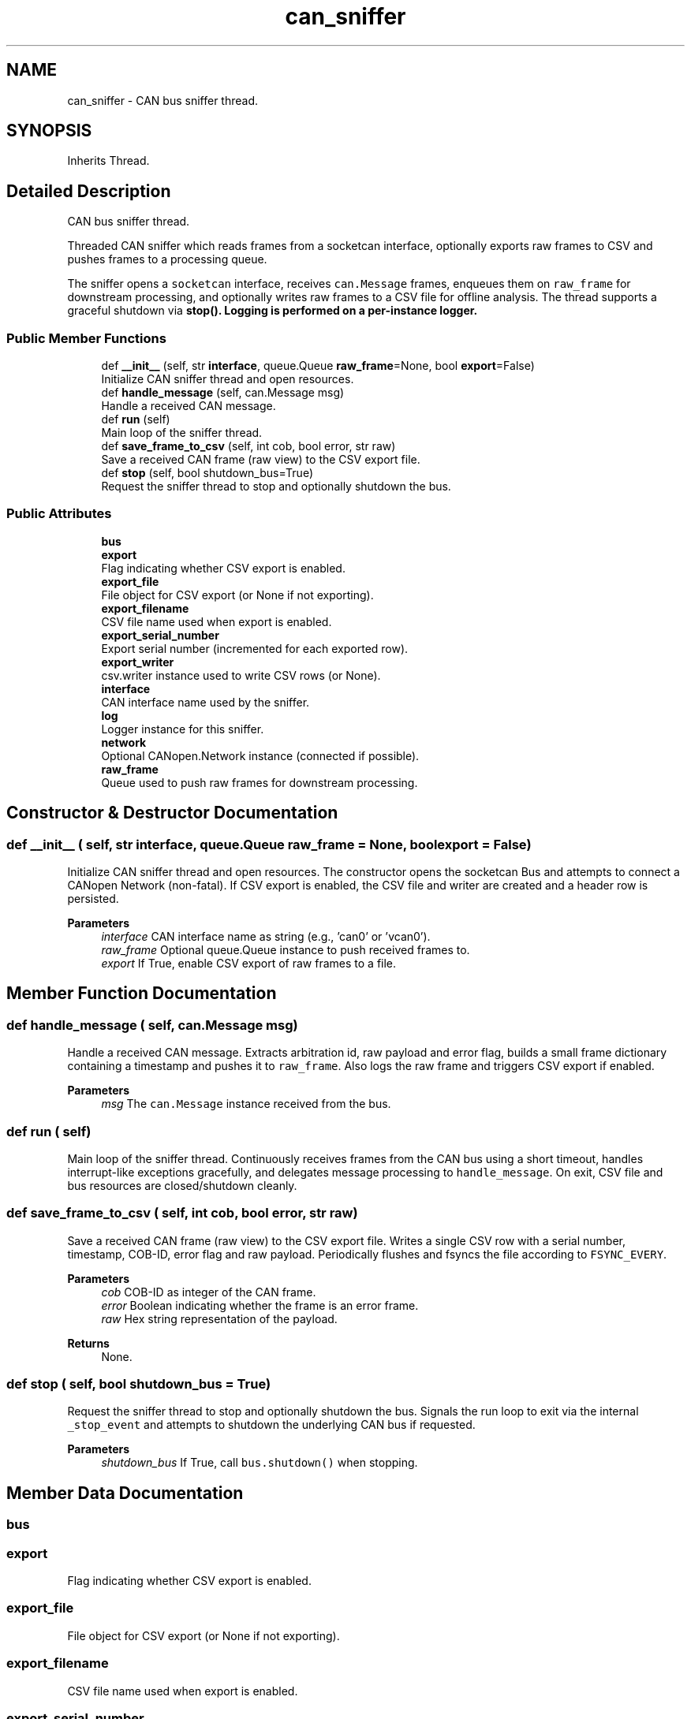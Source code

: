 .TH "can_sniffer" 3 "Sat Oct 18 2025" "CANopen-Sniffer" \" -*- nroff -*-
.ad l
.nh
.SH NAME
can_sniffer \- CAN bus sniffer thread\&.  

.SH SYNOPSIS
.br
.PP
.PP
Inherits Thread\&.
.SH "Detailed Description"
.PP 
CAN bus sniffer thread\&. 

Threaded CAN sniffer which reads frames from a socketcan interface, optionally exports raw frames to CSV and pushes frames to a processing queue\&.
.PP
The sniffer opens a \fCsocketcan\fP interface, receives \fCcan\&.Message\fP frames, enqueues them on \fCraw_frame\fP for downstream processing, and optionally writes raw frames to a CSV file for offline analysis\&. The thread supports a graceful shutdown via \fC\fBstop()\fP\fP\&. Logging is performed on a per-instance logger\&. 
.SS "Public Member Functions"

.in +1c
.ti -1c
.RI "def \fB__init__\fP (self, str \fBinterface\fP, queue\&.Queue \fBraw_frame\fP=None, bool \fBexport\fP=False)"
.br
.RI "Initialize CAN sniffer thread and open resources\&. "
.ti -1c
.RI "def \fBhandle_message\fP (self, can\&.Message msg)"
.br
.RI "Handle a received CAN message\&. "
.ti -1c
.RI "def \fBrun\fP (self)"
.br
.RI "Main loop of the sniffer thread\&. "
.ti -1c
.RI "def \fBsave_frame_to_csv\fP (self, int cob, bool error, str raw)"
.br
.RI "Save a received CAN frame (raw view) to the CSV export file\&. "
.ti -1c
.RI "def \fBstop\fP (self, bool shutdown_bus=True)"
.br
.RI "Request the sniffer thread to stop and optionally shutdown the bus\&. "
.in -1c
.SS "Public Attributes"

.in +1c
.ti -1c
.RI "\fBbus\fP"
.br
.ti -1c
.RI "\fBexport\fP"
.br
.RI "Flag indicating whether CSV export is enabled\&. "
.ti -1c
.RI "\fBexport_file\fP"
.br
.RI "File object for CSV export (or None if not exporting)\&. "
.ti -1c
.RI "\fBexport_filename\fP"
.br
.RI "CSV file name used when export is enabled\&. "
.ti -1c
.RI "\fBexport_serial_number\fP"
.br
.RI "Export serial number (incremented for each exported row)\&. "
.ti -1c
.RI "\fBexport_writer\fP"
.br
.RI "csv\&.writer instance used to write CSV rows (or None)\&. "
.ti -1c
.RI "\fBinterface\fP"
.br
.RI "CAN interface name used by the sniffer\&. "
.ti -1c
.RI "\fBlog\fP"
.br
.RI "Logger instance for this sniffer\&. "
.ti -1c
.RI "\fBnetwork\fP"
.br
.RI "Optional CANopen\&.Network instance (connected if possible)\&. "
.ti -1c
.RI "\fBraw_frame\fP"
.br
.RI "Queue used to push raw frames for downstream processing\&. "
.in -1c
.SH "Constructor & Destructor Documentation"
.PP 
.SS "def __init__ ( self, str interface, queue\&.Queue  raw_frame = \fCNone\fP, bool  export = \fCFalse\fP)"

.PP
Initialize CAN sniffer thread and open resources\&. The constructor opens the socketcan Bus and attempts to connect a CANopen Network (non-fatal)\&. If CSV export is enabled, the CSV file and writer are created and a header row is persisted\&. 
.PP
\fBParameters\fP
.RS 4
\fIinterface\fP CAN interface name as string (e\&.g\&., 'can0' or 'vcan0')\&. 
.br
\fIraw_frame\fP Optional queue\&.Queue instance to push received frames to\&. 
.br
\fIexport\fP If True, enable CSV export of raw frames to a file\&. 
.RE
.PP

.SH "Member Function Documentation"
.PP 
.SS "def handle_message ( self, can\&.Message msg)"

.PP
Handle a received CAN message\&. Extracts arbitration id, raw payload and error flag, builds a small frame dictionary containing a timestamp and pushes it to \fCraw_frame\fP\&. Also logs the raw frame and triggers CSV export if enabled\&. 
.PP
\fBParameters\fP
.RS 4
\fImsg\fP The \fCcan\&.Message\fP instance received from the bus\&. 
.RE
.PP

.SS "def run ( self)"

.PP
Main loop of the sniffer thread\&. Continuously receives frames from the CAN bus using a short timeout, handles interrupt-like exceptions gracefully, and delegates message processing to \fChandle_message\fP\&. On exit, CSV file and bus resources are closed/shutdown cleanly\&. 
.SS "def save_frame_to_csv ( self, int cob, bool error, str raw)"

.PP
Save a received CAN frame (raw view) to the CSV export file\&. Writes a single CSV row with a serial number, timestamp, COB-ID, error flag and raw payload\&. Periodically flushes and fsyncs the file according to \fCFSYNC_EVERY\fP\&. 
.PP
\fBParameters\fP
.RS 4
\fIcob\fP COB-ID as integer of the CAN frame\&. 
.br
\fIerror\fP Boolean indicating whether the frame is an error frame\&. 
.br
\fIraw\fP Hex string representation of the payload\&. 
.RE
.PP
\fBReturns\fP
.RS 4
None\&. 
.RE
.PP

.SS "def stop ( self, bool  shutdown_bus = \fCTrue\fP)"

.PP
Request the sniffer thread to stop and optionally shutdown the bus\&. Signals the run loop to exit via the internal \fC_stop_event\fP and attempts to shutdown the underlying CAN bus if requested\&. 
.PP
\fBParameters\fP
.RS 4
\fIshutdown_bus\fP If True, call \fCbus\&.shutdown()\fP when stopping\&. 
.RE
.PP

.SH "Member Data Documentation"
.PP 
.SS "bus"

.SS "export"

.PP
Flag indicating whether CSV export is enabled\&. 
.SS "export_file"

.PP
File object for CSV export (or None if not exporting)\&. 
.SS "export_filename"

.PP
CSV file name used when export is enabled\&. 
.SS "export_serial_number"

.PP
Export serial number (incremented for each exported row)\&. 
.SS "export_writer"

.PP
csv\&.writer instance used to write CSV rows (or None)\&. 
.SS "interface"

.PP
CAN interface name used by the sniffer\&. 
.SS "log"

.PP
Logger instance for this sniffer\&. 
.SS "network"

.PP
Optional CANopen\&.Network instance (connected if possible)\&. 
.SS "raw_frame"

.PP
Queue used to push raw frames for downstream processing\&. 

.SH "Author"
.PP 
Generated automatically by Doxygen for CANopen-Sniffer from the source code\&.
